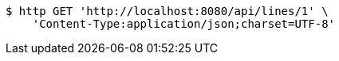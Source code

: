 [source,bash]
----
$ http GET 'http://localhost:8080/api/lines/1' \
    'Content-Type:application/json;charset=UTF-8'
----